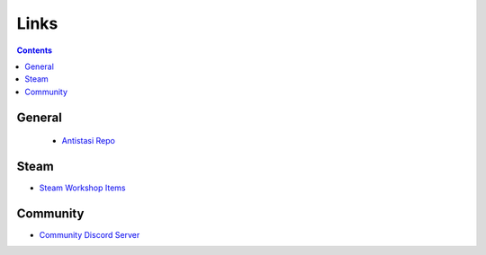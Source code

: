 .. _extra_links:


Links
=========

.. contents::


General
-----------


  * `Antistasi Repo <https://github.com/official-antistasi-community/A3-Antistasi>`_





Steam
-------

* `Steam Workshop Items <https://steamcommunity.com/id/OfficialAntiStasiCommunity/myworkshopfiles/>`_





Community
-----------

* `Community Discord Server <https://discord.gg/TYDwCRKnKX>`_


